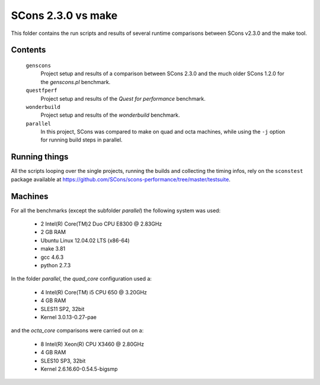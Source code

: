 ###################
SCons 2.3.0 vs make
###################

This folder contains the run scripts and results of several runtime
comparisons between SCons v2.3.0 and the make tool.

Contents
########

    ``genscons``
        Project setup and results of a comparison between SCons 2.3.0 and the much older
        SCons 1.2.0 for the `genscons.pl` benchmark.
    ``questfperf``
        Project setup and results of the `Quest for performance` benchmark.
    ``wonderbuild``
        Project setup and results of the `wonderbuild` benchmark.
    ``parallel``
        In this project, SCons was compared to make on quad and octa
        machines, while using the ``-j`` option for running build
        steps in parallel.


Running things
##############

All the scripts looping over the single projects, running
the builds and collecting the timing infos, rely on the
``sconstest`` package available at
https://github.com/SCons/scons-performance/tree/master/testsuite. 

Machines
########

For all the benchmarks (except the subfolder `parallel`) the following system was used:

  * 2 Intel(R) Core(TM)2 Duo CPU E8300  @ 2.83GHz
  * 2 GB RAM
  * Ubuntu Linux 12.04.02 LTS (x86-64)
  * make 3.81
  * gcc 4.6.3
  * python 2.7.3

In the folder `parallel`, the `quad_core` configuration used a:

  * 4  Intel(R) Core(TM) i5 CPU 650  @ 3.20GHz
  * 4 GB RAM
  * SLES11 SP2, 32bit
  * Kernel 3.0.13-0.27-pae

and the `octa_core` comparisons were carried out on a:

  * 8 Intel(R) Xeon(R) CPU X3460  @ 2.80GHz
  * 4 GB RAM
  * SLES10 SP3, 32bit
  * Kernel 2.6.16.60-0.54.5-bigsmp

